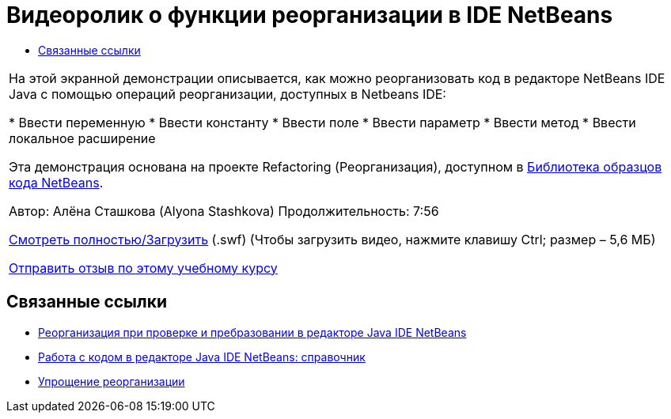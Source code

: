 // 
//     Licensed to the Apache Software Foundation (ASF) under one
//     or more contributor license agreements.  See the NOTICE file
//     distributed with this work for additional information
//     regarding copyright ownership.  The ASF licenses this file
//     to you under the Apache License, Version 2.0 (the
//     "License"); you may not use this file except in compliance
//     with the License.  You may obtain a copy of the License at
// 
//       http://www.apache.org/licenses/LICENSE-2.0
// 
//     Unless required by applicable law or agreed to in writing,
//     software distributed under the License is distributed on an
//     "AS IS" BASIS, WITHOUT WARRANTIES OR CONDITIONS OF ANY
//     KIND, either express or implied.  See the License for the
//     specific language governing permissions and limitations
//     under the License.
//

= Видеоролик о функции реорганизации в IDE NetBeans
:jbake-type: tutorial
:jbake-tags: tutorials 
:markup-in-source: verbatim,quotes,macros
:jbake-status: published
:icons: font
:syntax: true
:source-highlighter: pygments
:toc: left
:toc-title:
:description: Видеоролик о функции реорганизации в IDE NetBeans - Apache NetBeans
:keywords: Apache NetBeans, Tutorials, Видеоролик о функции реорганизации в IDE NetBeans

|===
|На этой экранной демонстрации описывается, как можно реорганизовать код в редакторе NetBeans IDE Java с помощью операций реорганизации, доступных в Netbeans IDE:

* Ввести переменную
* Ввести константу
* Ввести поле
* Ввести параметр
* Ввести метод
* Ввести локальное расширение

Эта демонстрация основана на проекте Refactoring (Реорганизация), доступном в link:https://netbeans.org/projects/samples/downloads/download/Samples/Java/refactoring.zip[+Библиотека образцов кода NetBeans+].

Автор: Алёна Сташкова (Alyona Stashkova) 
Продолжительность: 7:56

link:http://bits.netbeans.org/media/introduce-refactoring.swf[+Смотреть полностью/Загрузить+] (.swf) (Чтобы загрузить видео, нажмите клавишу Ctrl; размер – 5,6 МБ)


link:/about/contact_form.html?to=3&subject=Feedback:%20Video%20of%20Refactoring%20Options%20in%20NetBeans%20IDE[+Отправить отзыв по этому учебному курсу+]
 
|===


== Связанные ссылки

* link:editor-inspect-transform.html[+Реорганизация при проверке и пребразовании в редакторе Java IDE NetBeans+]
* link:editor-codereference.html[+Работа с кодом в редакторе Java IDE NetBeans: справочник+]
* link:http://wiki.netbeans.org/Refactoring[+Упрощение реорганизации+]
